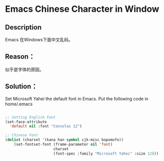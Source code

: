* Emacs Chinese Character in Window

** Description
Emacs 在Windows下面中文乱码。

** Reason：
似乎是字体的原因。

** Solution：
Set Microsoft Yahei the default font in Emacs.
Put the following code in home/.emacs

#+BEGIN_SRC emacs-lisp

;; Setting English Font
(set-face-attribute
  'default nil :font "Consolas 12")
 
;; Chinese Font
(dolist (charset '(kana han symbol cjk-misc bopomofo))
    (set-fontset-font (frame-parameter nil 'font)
                      charset
                      (font-spec :family "Microsoft Yahei" :size 12)))

#+END_SRC
